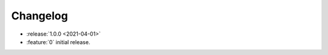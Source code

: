 .. SPDX-FileCopyrightText: 2021 Jean-Sébastien Dieu <jean-sebastien.dieu@cfm.fr>
..
.. SPDX-License-Identifier: MIT

=========
Changelog
=========

* :release:`1.0.0 <2021-04-01>`
* :feature:`0` initial release.